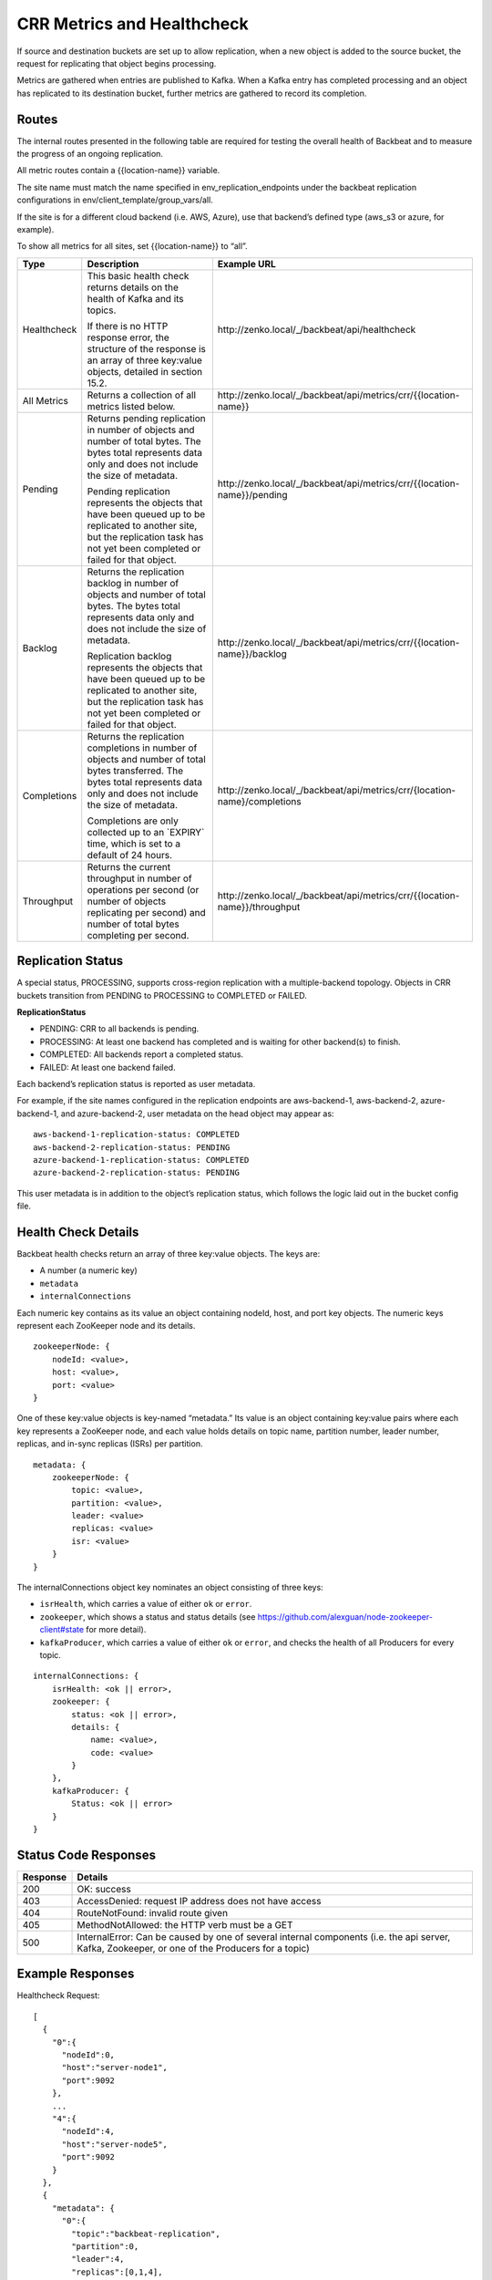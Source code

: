 CRR Metrics and Healthcheck
===========================

If source and destination buckets are set up to allow replication, when
a new object is added to the source bucket, the request for replicating
that object begins processing.

Metrics are gathered when entries are published to Kafka. When a Kafka
entry has completed processing and an object has replicated to its
destination bucket, further metrics are gathered to record its
completion.

Routes
------

The internal routes presented in the following table are required for
testing the overall health of Backbeat and to measure the progress of an
ongoing replication.

All metric routes contain a {{location-name}} variable.

The site name must match the name specified in
env\_replication\_endpoints under the backbeat replication
configurations in env/client\_template/group\_vars/all.

If the site is for a different cloud backend (i.e. AWS, Azure), use that
backend’s defined type (aws\_s3 or azure, for example).

To show all metrics for all sites, set {{location-name}} to “all”.

+-------------+---------------------------------+----------------------------------------------------------------------------+
| Type        | Description                     |  Example URL                                                               |
+=============+=================================+============================================================================+
| Healthcheck | This basic health check returns | \http://zenko.local/_/backbeat/api/healthcheck                             |
|             | details on the health of Kafka  |                                                                            |
|             | and its topics.                 |                                                                            |
|             |                                 |                                                                            |
|             | If there is no HTTP response    |                                                                            |
|             | error, the structure of the     |                                                                            |
|             | response is an array of three   |                                                                            |
|             | key:value objects, detailed in  |                                                                            |
|             | section 15.2.                   |                                                                            |
+-------------+---------------------------------+----------------------------------------------------------------------------+
| All Metrics | Returns a collection of all     | \http://zenko.local/_/backbeat/api/metrics/crr/{{location-name}}           |
|             | metrics listed below.           |                                                                            |
+-------------+---------------------------------+----------------------------------------------------------------------------+
| Pending     | Returns pending replication     | \http://zenko.local/\_/backbeat/api/metrics/crr/{{location-name}}/pending  |
|             | in number of objects and number |                                                                            |
|             | of total bytes. The bytes total |                                                                            |
|             | represents data only and does   |                                                                            |
|             | not include the size of         |                                                                            |
|             | metadata.                       |                                                                            |
|             |                                 |                                                                            |
|             | Pending replication represents  |                                                                            |
|             | the objects that have been      |                                                                            |
|             | queued up to be replicated to   |                                                                            |
|             | another site, but the           |                                                                            |
|             | replication task has not yet    |                                                                            |
|             | been completed or failed for    |                                                                            |
|             | that object.                    |                                                                            |
+-------------+---------------------------------+----------------------------------------------------------------------------+
| Backlog     | Returns the replication backlog | \http://zenko.local/\_/backbeat/api/metrics/crr/{{location-name}}/backlog  |
|             | in number of objects and number |                                                                            |
|             | of total bytes. The bytes total |                                                                            |
|             | represents data only and does   |                                                                            |
|             | not include the size of         |                                                                            |
|             | metadata.                       |                                                                            |
|             |                                 |                                                                            |
|             | Replication backlog represents  |                                                                            |
|             | the objects that have been      |                                                                            |
|             | queued up to be replicated to   |                                                                            |
|             | another site, but the           |                                                                            |
|             | replication task has not yet    |                                                                            |
|             | been completed or failed for    |                                                                            |
|             | that object.                    |                                                                            |
+-------------+---------------------------------+----------------------------------------------------------------------------+
| Completions | Returns the replication         | \http://zenko.local/_/backbeat/api/metrics/crr/{location-name}/completions |
|             | completions in number of objects|                                                                            |
|             | and number of total bytes       |                                                                            |
|             | transferred. The bytes total    |                                                                            |
|             | represents data only and        |                                                                            |
|             | does not include the size of    |                                                                            |
|             | metadata.                       |                                                                            |
|             |                                 |                                                                            |
|             | Completions are only collected  |                                                                            |
|             | up to an \`EXPIRY\` time, which |                                                                            |
|             | is set to a default of 24       |                                                                            |
|             | hours.                          |                                                                            |
+-------------+---------------------------------+----------------------------------------------------------------------------+
| Throughput  | Returns the current throughput  | \http://zenko.local/_/backbeat/api/metrics/crr/{{location-name}}/throughput|
|             | in number of operations per     |                                                                            |
|             | second (or number of objects    |                                                                            |
|             | replicating per second) and     |                                                                            |
|             | number of total bytes           |                                                                            |
|             | completing per second.          |                                                                            |
+-------------+---------------------------------+----------------------------------------------------------------------------+

Replication Status
------------------

A special status, PROCESSING, supports cross-region replication with a
multiple-backend topology. Objects in CRR buckets transition from PENDING to
PROCESSING to COMPLETED or FAILED.

**ReplicationStatus**

-  PENDING: CRR to all backends is pending.
-  PROCESSING: At least one backend has completed and is waiting for
   other backend(s) to finish.
-  COMPLETED: All backends report a completed status.
-  FAILED: At least one backend failed.

Each backend’s replication status is reported as user metadata.

For example, if the site names configured in the replication endpoints
are aws-backend-1, aws-backend-2, azure-backend-1, and azure-backend-2,
user metadata on the head object may appear as:

::

    aws-backend-1-replication-status: COMPLETED
    aws-backend-2-replication-status: PENDING
    azure-backend-1-replication-status: COMPLETED
    azure-backend-2-replication-status: PENDING

This user metadata is in addition to the object’s replication status,
which follows the logic laid out in the bucket config file.

Health Check Details
--------------------

Backbeat health checks return an array of three key:value objects. The
keys are:

-  A number (a numeric key)
-  ``metadata``
-  ``internalConnections``

Each numeric key contains as its value an object containing nodeId, host, and
port key objects. The numeric keys represent each ZooKeeper node and its
details.

::

    zookeeperNode: {
        nodeId: <value>,
        host: <value>,
        port: <value>
    }

One of these key:value objects is key-named “metadata.” Its value is an object
containing key:value pairs where each key represents a ZooKeeper node, and each
value holds details on topic name, partition number, leader number, replicas,
and in-sync replicas (ISRs) per partition.

::

    metadata: {
        zookeeperNode: {
            topic: <value>,
            partition: <value>,
            leader: <value>
            replicas: <value>
            isr: <value>
        }
    }

The internalConnections object key nominates an object consisting of three keys:

-  ``isrHealth``, which carries a value of either ``ok`` or ``error``.
-  ``zookeeper``, which shows a status and status details (see
   https://github.com/alexguan/node-zookeeper-client#state for more
   detail).
-  ``kafkaProducer``, which carries a value of either ``ok`` or
   ``error``, and checks the health of all Producers for every topic.

::

    internalConnections: {
        isrHealth: <ok || error>,
        zookeeper: {
            status: <ok || error>,
            details: {
                name: <value>,
                code: <value>
            }
        },
        kafkaProducer: {
            Status: <ok || error>
        }
    }

Status Code Responses
---------------------

+----------+-------------------------------------------------------------------+
| Response | Details                                                           |
+==========+===================================================================+
| 200      | OK: success                                                       |
+----------+-------------------------------------------------------------------+
| 403      | AccessDenied: request IP address does not have access             |
+----------+-------------------------------------------------------------------+
| 404      | RouteNotFound: invalid route given                                |
+----------+-------------------------------------------------------------------+
| 405      | MethodNotAllowed: the HTTP verb must be a GET                     |
+----------+-------------------------------------------------------------------+
| 500      | InternalError: Can be caused by one of several internal components|
|          | (i.e. the api server, Kafka, Zookeeper, or one of the Producers   |
|          | for a topic)                                                      |
+----------+-------------------------------------------------------------------+

Example Responses
-----------------

Healthcheck Request:

::

    [
      {
        "0":{
          "nodeId":0,
          "host":"server-node1",
          "port":9092
        },
        ...
        "4":{
          "nodeId":4,
          "host":"server-node5",
          "port":9092
        }
      },
      {
        "metadata": {
          "0":{
            "topic":"backbeat-replication",
            "partition":0,
            "leader":4,
            "replicas":[0,1,4],
            "isr":[1,4,0]
          },
          ...
          "4":{
            "topic":"backbeat-replication",
            "partition":4,
            "leader":3,
            "replicas":[0,3,4],
            "isr":[4,3,0]
          }
        }
      },
      {
        "internalConnections":{
          "isrHealth":"ok",
          "zookeeper":{
            "status":"ok",
            "details":{
              "name":"SYNC_CONNECTED",
              "code":3
            }
          },
        "kafkaProducer":{
          "status":"ok"
          }
        }
      }
    ]

Pending Request:

::

    "pending":{
      "description":"Number of pending replication operations (count) and bytes (size)",
      "results":{
        "count":0,
        "size":0
      }
    }

Backlog Request:

::

    "backlog":{
      "description":"Number of incomplete replication operations (count) and number of incomplete bytes transferred (size)",
      "results":{
        "count":0,
        "size":0
      }
    }

Completions Request:

::

    "completions":{
      "description":"Number of completed replication operations (count) and number of bytes transferred (size) in the last 86400 seconds",
      "results":{
        "count":0,
        "size":0
      }
    }

Throughput Request:

::

    "throughput":{
      "description":"Current throughput for replication operations in ops/sec (count) and bytes/sec (size) in the last 900 seconds",
      "results":{
        "count":"0.00",
        "size":"0.00"
      }
    }



.. _`CRR Pause and Resume`: CRR_Pause_&_Resume.html
